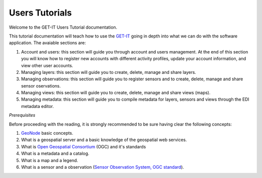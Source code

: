 .. _users:

===============
Users Tutorials
===============

Welcome to the GET-IT Users Tutorial documentation.

This tutorial documentation will teach how to use the `GET-IT <http://www.get-it.it/>`_ going in depth into what we can do with the software application. The avaiable sections are:

1. Account and users: this section will guide you through account and users management. At the end of this section you will know how to register new accounts with different activity profiles, update your account information, and view other user accounts.
2. Managing layers: this section will guide you to create, delete, manage and share layers. 
3. Managing observations: this section will guide you to register sensors and to create, delete, manage and share sensor oservations.
4. Managing views: this section will guide you to create, delete, manage and share views (maps). 
5. Managing metadata: this section will guide you to compile metadata for layers, sensors and views through the EDI metadata editor.

*Prerequisites*

Before proceeding with the reading, it is strongly recommended to be sure having clear the following concepts:

1. `GeoNode <http://geonode.org/>`_ basic concepts.
2.  What is a geospatial server and a basic knowledge of the geospatial web services.
3.  What is `Open Geospatial Consortium <http://www.opengeospatial.org/>`_ (OGC) and it's standards
4.  What is a metadata and a catalog.
5.  What is a map and a legend.
6.  What is a sensor and a observation (`Sensor Observation System, OGC standard <http://www.opengeospatial.org/standards/sos>`_).


	










